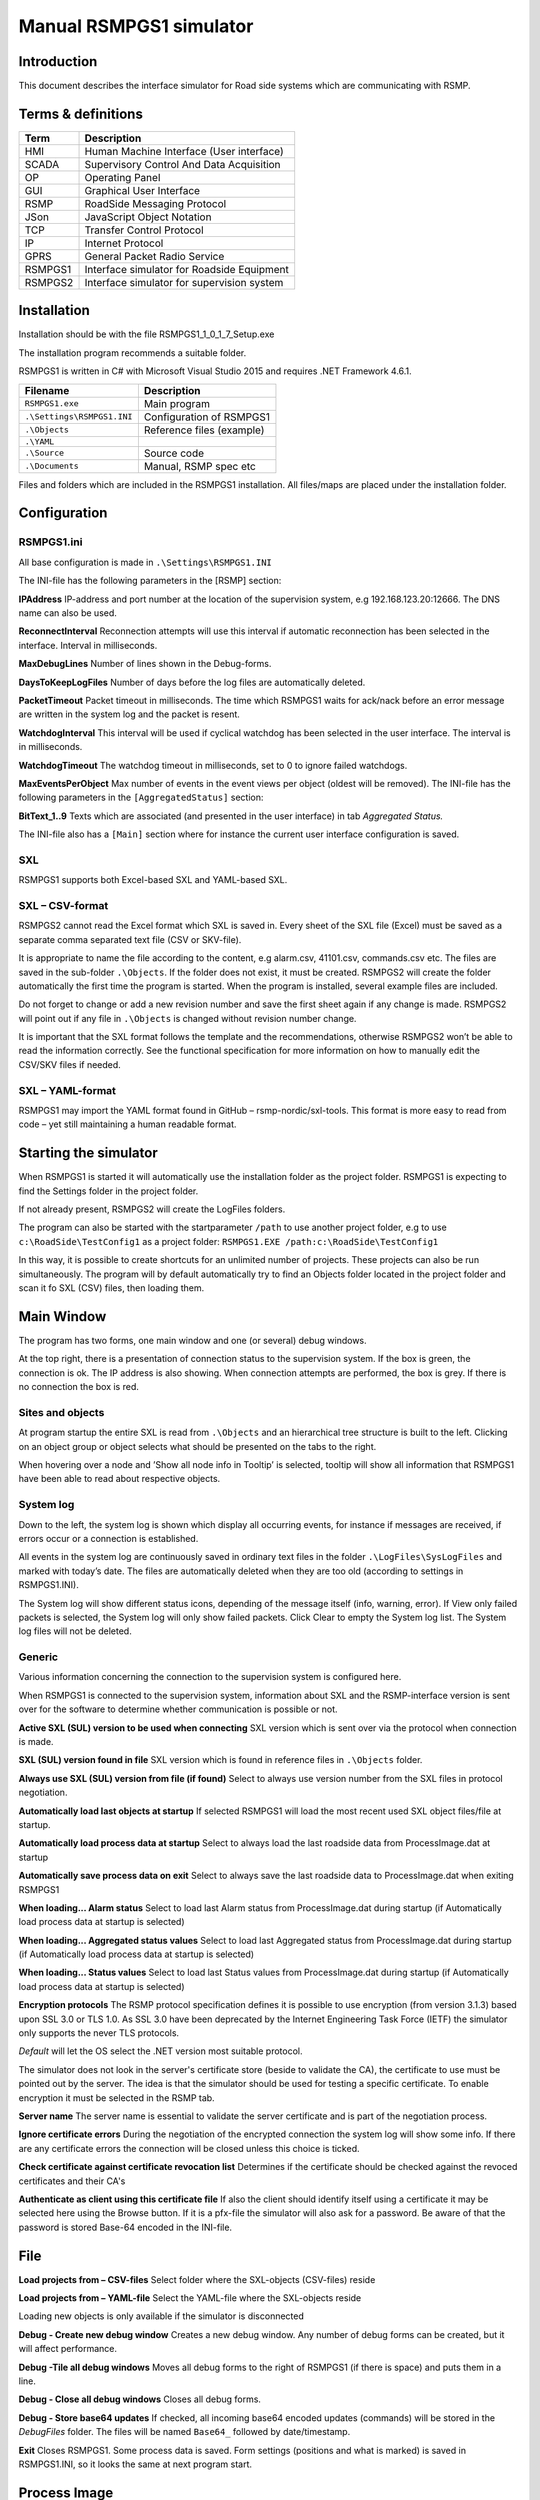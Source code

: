 Manual RSMPGS1 simulator
========================

Introduction
------------
This document describes the interface simulator for Road side systems which are communicating with RSMP.

Terms & definitions
-------------------

=======   ===========================================
Term      Description
=======   ===========================================
HMI       Human Machine Interface (User interface)
SCADA     Supervisory Control And Data Acquisition
OP        Operating Panel
GUI       Graphical User Interface
RSMP      RoadSide Messaging Protocol
JSon      JavaScript Object Notation
TCP       Transfer Control Protocol
IP        Internet Protocol
GPRS      General Packet Radio Service
RSMPGS1   Interface simulator for Roadside Equipment
RSMPGS2   Interface simulator for supervision system
=======   ===========================================

Installation
------------
Installation should be with the file RSMPGS1_1_0_1_7_Setup.exe

The installation program recommends a suitable folder.

RSMPGS1 is written in C# with Microsoft Visual Studio 2015 and requires
.NET Framework 4.6.1.

==========================  ==========================
Filename                    Description
==========================  ==========================
``RSMPGS1.exe``             Main program
``.\Settings\RSMPGS1.INI``  Configuration of RSMPGS1
``.\Objects``               Reference files (example)
``.\YAML``                 
``.\Source``                Source code
``.\Documents``             Manual, RSMP spec etc
==========================  ==========================

Files and folders which are included in the RSMPGS1 installation. All files/maps
are placed under the installation folder.

Configuration
-------------

RSMPGS1.ini
^^^^^^^^^^^

All base configuration is made in ``.\Settings\RSMPGS1.INI``

The INI-file has the following parameters in the [RSMP] section:

**IPAddress**
IP-address and port number at the location of the supervision system,
e.g 192.168.123.20:12666. The DNS name can also be used.

**ReconnectInterval**
Reconnection attempts will use this interval if automatic reconnection has been
selected in the interface. Interval in milliseconds.

**MaxDebugLines**
Number of lines shown in the Debug-forms.

**DaysToKeepLogFiles**
Number of days before the log files are automatically deleted.

**PacketTimeout**
Packet timeout in milliseconds. The time which RSMPGS1 waits for ack/nack before
an error message are written in the system log and the packet is resent.

**WatchdogInterval**
This interval will be used if cyclical watchdog has been selected in the user
interface. The interval is in milliseconds.

**WatchdogTimeout**
The watchdog timeout in milliseconds, set to 0 to ignore failed watchdogs.

**MaxEventsPerObject**
Max number of events in the event views per object (oldest will be removed).
The INI-file has the following parameters in the ``[AggregatedStatus]``
section:

**BitText_1..9**
Texts which are associated (and presented in the user interface) in tab
*Aggregated Status.*

The INI-file also has a ``[Main]`` section where for instance the current user
interface configuration is saved.

SXL
^^^

RSMPGS1 supports both Excel-based SXL and YAML-based SXL.

SXL – CSV-format
^^^^^^^^^^^^^^^^
RSMPGS2 cannot read the Excel format which SXL is saved in. Every sheet of the
SXL file (Excel) must be saved as a separate comma separated text file (CSV or
SKV-file).

It is appropriate to name the file according to the content, e.g alarm.csv,
41101.csv, commands.csv etc. The files are saved in the sub-folder
``.\Objects``. If the folder does not exist, it must be created. RSMPGS2 will
create the folder automatically the first time the program is started. When the
program is installed, several example files are included.

Do not forget to change or add a new revision number and save the first sheet
again if any change is made. RSMPGS2 will point out if any file in
``.\Objects`` is changed without revision number change.

It is important that the SXL format follows the template and the
recommendations, otherwise RSMPGS2 won’t be able to read the information
correctly. See the functional specification for more information on how to
manually edit the CSV/SKV files if needed.

SXL – YAML-format
^^^^^^^^^^^^^^^^^
RSMPGS1 may import the YAML format found in GitHub – rsmp-nordic/sxl-tools.
This format is more easy to read from code – yet still maintaining a human
readable format.

Starting the simulator
----------------------
When RSMPGS1 is started it will automatically use the installation folder as
the project folder. RSMPGS1 is expecting to find the Settings folder in the
project folder.

If not already present, RSMPGS2 will create the LogFiles folders.

The program can also be started with the startparameter ``/path`` to use
another project folder, e.g to use ``c:\RoadSide\TestConfig1`` as a project
folder: ``RSMPGS1.EXE /path:c:\RoadSide\TestConfig1``

In this way, it is possible to create shortcuts for an unlimited number of
projects. These projects can also be run simultaneously. The program will by
default automatically try to find an Objects folder located in the project
folder and scan it fo SXL (CSV) files, then loading them.

Main Window
-----------
The program has two forms, one main window and one (or several) debug windows.

.. image:: img/main_window.png
   :align: left
   :scale: 100%
   :alt: Main window

At the top right, there is a presentation of connection status to the
supervision system. If the box is green, the connection is ok. The IP address
is also showing. When connection attempts are performed, the box is grey.
If there is no connection the box is red.

Sites and objects
^^^^^^^^^^^^^^^^^
At program startup the entire SXL is read from ``.\Objects`` and an
hierarchical tree structure is built to the left. Clicking on an object group
or object selects what should be presented on the tabs to the right.

When hovering over a node and ’Show all node info in Tooltip’ is selected,
tooltip will show all information that RSMPGS1 have been able to read about
respective objects.

System log
^^^^^^^^^^
Down to the left, the system log is shown which display all occurring events,
for instance if messages are received, if errors occur or a connection is
established.

All events in the system log are continuously saved in ordinary text files in
the folder ``.\LogFiles\SysLogFiles`` and marked with today’s date. The files
are automatically deleted when they are too old (according to settings in
RSMPGS1.INI).

The System log will show different status icons, depending of the message itself
(info, warning, error).
If View only failed packets is selected, the System log will only show failed
packets. Click Clear to empty the System log list. The System log files will
not be deleted.

Generic
^^^^^^^

Various information concerning the connection to the supervision system is
configured here.

When RSMPGS1 is connected to the supervision system, information about SXL and
the RSMP-interface version is sent over for the software to determine whether
communication is possible or not.

**Active SXL (SUL) version to be used when connecting**
SXL version which is sent over via the protocol when connection is made.

**SXL (SUL) version found in file**
SXL version which is found in reference files in ``.\Objects`` folder.

**Always use SXL (SUL) version from file (if found)**
Select to always use version number from the SXL files in protocol negotiation.

**Automatically load last objects at startup**
If selected RSMPGS1 will load the most recent used SXL object files/file at
startup.

**Automatically load process data at startup**
Select to always load the last roadside data from ProcessImage.dat at startup

**Automatically save process data on exit**
Select to always save the last roadside data to ProcessImage.dat when exiting
RSMPGS1

**When loading... Alarm status**
Select to load last Alarm status from ProcessImage.dat during startup (if
Automatically load process data at startup is selected)

**When loading... Aggregated status values**
Select to load last Aggregated status from ProcessImage.dat during startup (if
Automatically load process data at startup is selected)

**When loading... Status values**
Select to load last Status values from ProcessImage.dat during startup (if
Automatically load process data at startup is selected)

**Encryption protocols**
The RSMP protocol specification defines it is possible to use encryption (from
version 3.1.3) based upon SSL 3.0 or TLS 1.0. As SSL 3.0 have been deprecated
by the Internet Engineering Task Force (IETF) the simulator only supports the
never TLS protocols.

*Default* will let the OS select the .NET version most suitable protocol.

The simulator does not look in the server's certificate store (beside to
validate the CA), the certificate to use must be pointed out by the server.
The idea is that the simulator should be used for testing a specific certificate.
To enable encryption it must be selected in the RSMP tab.

**Server name**
The server name is essential to validate the server certificate and is part of
the negotiation process.

**Ignore certificate errors**
During the negotiation of the encrypted connection the system log will show some
info. If there are any certificate errors the connection will be closed unless
this choice is ticked.

**Check certificate against certificate revocation list**
Determines if the certificate should be checked against the revoced certificates
and their CA's

**Authenticate as client using this certificate file**
If also the client should identify itself using a certificate it may be selected
here using the Browse button. If it is a pfx-file the simulator will also ask
for a password. Be aware of that the password is stored Base-64 encoded in the
INI-file.

File
----

**Load projects from – CSV-files**
Select folder where the SXL-objects (CSV-files) reside

**Load projects from – YAML-file**
Select the YAML-file where the SXL-objects reside

Loading new objects is only available if the simulator is disconnected

**Debug - Create new debug window**
Creates a new debug window. Any number of debug forms can be created, but it
will affect performance.

**Debug -Tile all debug windows**
Moves all debug forms to the right of RSMPGS1 (if there is space) and puts them
in a line.

**Debug - Close all debug windows**
Closes all debug forms.

**Debug - Store base64 updates**
If checked, all incoming base64 encoded updates (commands) will be stored in the
*DebugFiles* folder. The files will be named ``Base64_`` followed by date/timestamp.

**Exit**
Closes RSMPGS1. Some process data is saved. Form settings (positions and what is
marked) is saved in RSMPGS1.INI, so it looks the same at next program start.

Process Image
-------------
The process image contains information about status, commands and alarms.

**Random update all subscriptions**
If a client is subscribing to status updates, this selection can randomly change
them. If the subscriptions are updated by events, the new values are sent
directly up to the client otherwise they will be transmitted when it´s time
according to UpdateRate.

The values of data type boolean, string and real will be updated to true/false,
"0"/"1" and -1000.0..1000.0 respectively.  All other data types will be updated
to -1000..1000.

**Reset Alarm, Status, Aggregated and Command objects**
Removes all alarms, status, aggregated status and command values. This can be
done only when we are not connected.

**Random update all Status values**
Randomly change all Status values. This can be done only when we are not
connected. Se data type value ranges above (Random update all subscriptions)

**Save Process data to file...**
Process data could be save to any file for later use. The process data file has
a file ending of .dat but is basically a text file. The default process data
file is the ProcessImage.dat file.

**Load Process data from file...**
Loads the process data file

**Clear automatically saved process data**
Removes the default process data file ProcessImage.dat.

Connection
----------
Functions that are related to the supervision system connection is handled
here. RSMPGS1 is acting as a server when it comes to providing data, alarms
etc. But in connection terms, it is a client (TCP socket client).

The reason for this is that it´s easier to configure a firewall which is
centrally located and where the supervision system likely is placed, rather
than the opposite. Roadside equipment can consequently be situated behind a
simpler firewall.

**Connect automatically**
Select to let RSMPGS1 make automatic connection attempts to the supervision
system. In RSMPGS1.INI, the interval for connection attempts are configured.

**Connect now**
Immediately performs a connection attempt, which is done regardless if
’connect automatically' has been marked or not.

**Disconnect**
Closes the connection. If *connect automatically* is marked, a connection
attempt will be performed within the stated interval.


**Send options – Send watchdog packet now**
Sends a watchdog package

**Send options – Send some random crap**
To test the resilience of supervision system regarding incoming junk data. It
randomly produces 2048 bytes between 0x00..0xff. Just like an ordinary Json
package it is terminated with 0xc0 (formfeed).

**Send options – Disable Nagle algorithm (send coalescing)**
This alternative affects the algorithm usually used in TCP to make the sending
of many small packets more efficient. Ordinarily these are grouped together in
larger packages.

RSMPGS1 is buffering all JSon packages with the C# function
NetworkStream.Write() in two calls, where the first is the serialized data and
the last is the packet termination character 0x0c (fromfeed).

If the algorithm is shut off, there will always be two packets out on the
network. The purpose is, just like the next function, to test the buffer
algorithm and packet decoding of supervision system.

**Send options – Split packets**
This alternative splits all packets randomly and sends them in small packets,
1..10 bytes each and 10 ms break between each packet. The purpose is to test
the buffer algorithm and packet decoding, which are common error causes, and
which may be hard to detect.

View
----

**Always show group headers**
If a parent node is selected in the Sites and Objects list view all its
children will populate the listview in the selected tab (Alarms, Status,
Commands). To separate them they will be grouped and there will be a group
header. If only one child is selected by default the group header is not shown
but will be shown if it is selected here.

**Clear Alarm Events list**
This will clear the alarm event list (it does not change any status)

RSMP
----
RSMP protocol specific settings have an own tab. The simulator could be used
with RSMP protocol versions 3.1.1..3.1.5

**Behaviour**
The protocol behaviour could be adjusted to test different functionality. The
settings could be changed  for each version of the RSMP protocol (not common
settings). If any setting deviate from the default setting, it will be
indicated by a red background.

The RSMP versions the simulator will allow and use when connecting are selected
by the first row.

The setting *Use strict and unforgiving protocol parsing* enables a more strict
mode, where amongst other protocol checking all JSon names and (where
applicable) values are case-sensitive.

Each individual setting is not explained in this document, since they mostly
reflects the version document history of the RSMP protocol and the protocol
specification itself, hence are pretty much self-explanatory.

**Connection statistics**
Some statistics (sent bytes/packets etc) are viewed here. Select Clear to reset
them.

Alarms
------

Alarms are read from SXL and created for each object type, which means the same
AlarmCodeId may occur on several objects.

At the bottom, *Timestamp* and *MsgId* are shown for occurred events.

Select the alarm that should be tested and select from the pop-up menu with the
right button.

**Activate**
Sets the alarm in active status (alternatively Inactive) and creates an
Alarm message with ``aSp == "Issue"``. The alarm automatically gets the status
Acknowledge = false when activated.

**Acknowledge**
Sets the alarm in acknowledged status and creates an Alarm-message with
``aSp == "Acknowledge"``.

**Suspend**
Sets the alarm in suspended status (alternatively not suspended) and creates an
Alarm-message with ``aSp == "Suspend"``.

**Alarm Events**
Alarm event history, *Timestamp*, *MsgId*, *AlarmCodeId* and *Event* are shown
for sent and received events.

Aggregated status
-----------------
Aggregated status is normally compiled on each grouped object of the road side
equipment. RSMPGS1 lacks that kind of dynamic, the reason for this is that it
is hard to keep track of which objects that are put in alarm mode.
Consequently, status is configured manually.

**Status bits**
Double click to change bit status, on or off. Bit-texts are sourced from
RSMPGS1.INI. The colors follow NTS standard.

**Functional position**
Click to choose a Functional Position. The empty field set Functional Position
to null.

**Functional state**
Click to choose a Functional State. The empty field set Functional State to
null.

Both FunctionalPosition and FunctionalState are read from SXL. Any ’-’ are
automatically removed.

**Send aggregated Status update**
Send an ’AggregatedStatus’ message.

**Automatically send update when anything is changed Status update**
Select to send an ’AggregatedStatus’ message each time something has been
changed.

Status
------
Status is sent to the supervision system after requests or cyclically/at
changes when the supervision system is subscribing to them.

To change status, double click in the ’Status’ column at the value that should
be changed. At startup, a question mark is shown which will result in that the
value which are sent up becomes null (unknown). If the value is manually
changed, it will get the status ’recent’.

Values can be set to any value, all values are sent up as ’string’, which means
that it can be tested how the supervision system reacts to invalid values.

If the data type is ’base64’, an extra button ’Browse’ will be shown when
double clicking ’status’ and a file can be selected, for example a bitmap.

Alternatively, the path to the file can be entered. If there is at least one
``\`` in the status field RSMPGS1 assumes that it is a file path/name and that
the file should be base64-encoded and sent. If not, the field is sent as-is.

Please note that RSMPGS1/RSMPGS2 has limited buffer size and it cannot receive
files larger than 2 MB.

In subscription mode, new status is sent directly when it has has changed if
the subscription parameter UpdateRateis set to 0, in other cases when the
interval expires next time.

Commands
--------
The Commands tab displays the values which have been sent from the supervision
system. At startup, only question marks are shown.

RSMPGS1 makes a basic check that the value is kept within the limits of the
data type. If the value seems invalid, an error message is shown in the system
log.

Test send
---------
JSon is text based and in this tab text files can be sent as is. The files may
be JSon debug data from the debug-forms.

There are two textboxes which can be used simultaneously. In the textboxes, it
is possible to copy/paste text as desired.

**Send above package**
Sends Json message in textbox above. The ending 0x0c (formfeed) is
automatically added at the end.

Please note that RSMPGS1 does not remove CR/LF or tabs in the text before it is
sent.

**Browse**
Open and read a text file inte the above text form.

Buffered messages
-----------------
When disconnected RSMPGS1 may buffer messages and send when reconnecting.

**Create**
Creates the selected message type and queue it. The number of messages to
create may be set in the text box. RSMGS1 have no upper buffered message limit
(memory only) but max 30’000 messages may be created per click on the Create
button.

Buffered events may be deleted using the buttons to the right.

**Buffered count**
Indicates the total number of buffered events

**Don't show these packets in system log if they are more than 10**
If a lot of buffered messages are to be sent when connected, the system log
will be flooded and take some time to fill. Ticking this box will significally
improve speed.

Debug form
----------
The Debug form shows sent and received data more or less formatted depending on
chosen display format.

The red texts are messages which are received, green texts are the ones which
are sent out. The time stamp has millisecond resolution which is shown if the
column is expanded somewhat.

If show raw data is not selection, then RSMPGS1 will format the text for better
readability. If there are CR/LF and tabs in the received Json, these control
characters will be used to increase readability. If not, RSMPGS1 will use a set
of simple rules to format the text.

RSMPGS1 is always removing CR/LF, tabs and finalizing form feed (FF) before
deserializing.

Time stamps are also presented decoded in both UTC and local time.

**Select what to debug – Show all traffic in raw format**
Shows all packets unformatted in raw data format. ASCII codes which RSMPGS1 is
not certain if they are writable are shown as <ASCII> i hex-format, e. g.
<0x0c> for formfeed.

**Select what to debug – All packet types**
Shows all packet types.

**Select what to debug –Version packets, Alarm Packets etc…**
If not all packet types are selected to be shown, one packet type or a
selection of packet types can be selected for display. Because that it is
possible to display any number of debug formulas, it is possible to have
different types of formulas for every packet type.

**Copy selection to Clipboard**
In the debug window, it is possible to select one or more lines and copy to the
clipboard with this function. RSMPGS1 delimits every line with CR/LF
(0x0d/0x0a) as text in the clipboard.

Every column is delimited with a tab (0x09).

**Clear debug list**
Empties the debug form.

**Save continuous to file (record)…**
Begins a recording to file from this specific debug window.

File name and file location are determined by the user. RSMPGS1 suggests the
folder name ``\LogFiles\DebugFiles.``

If the file does not exist it will be created and filled up with new debug
data. The same data which is presented in the form is stored in the file. The
file is an ordinary text file and will be flushed every 100 milliseconds.
Because of this, it can be copied or opened (only for reading) with complete
contents without having to be closed first.

To close the file and stop recording this option must be unchecked (it will be
checked when the file is opened and recording is in progress).

**Close debug form**
Closes the debug window.
